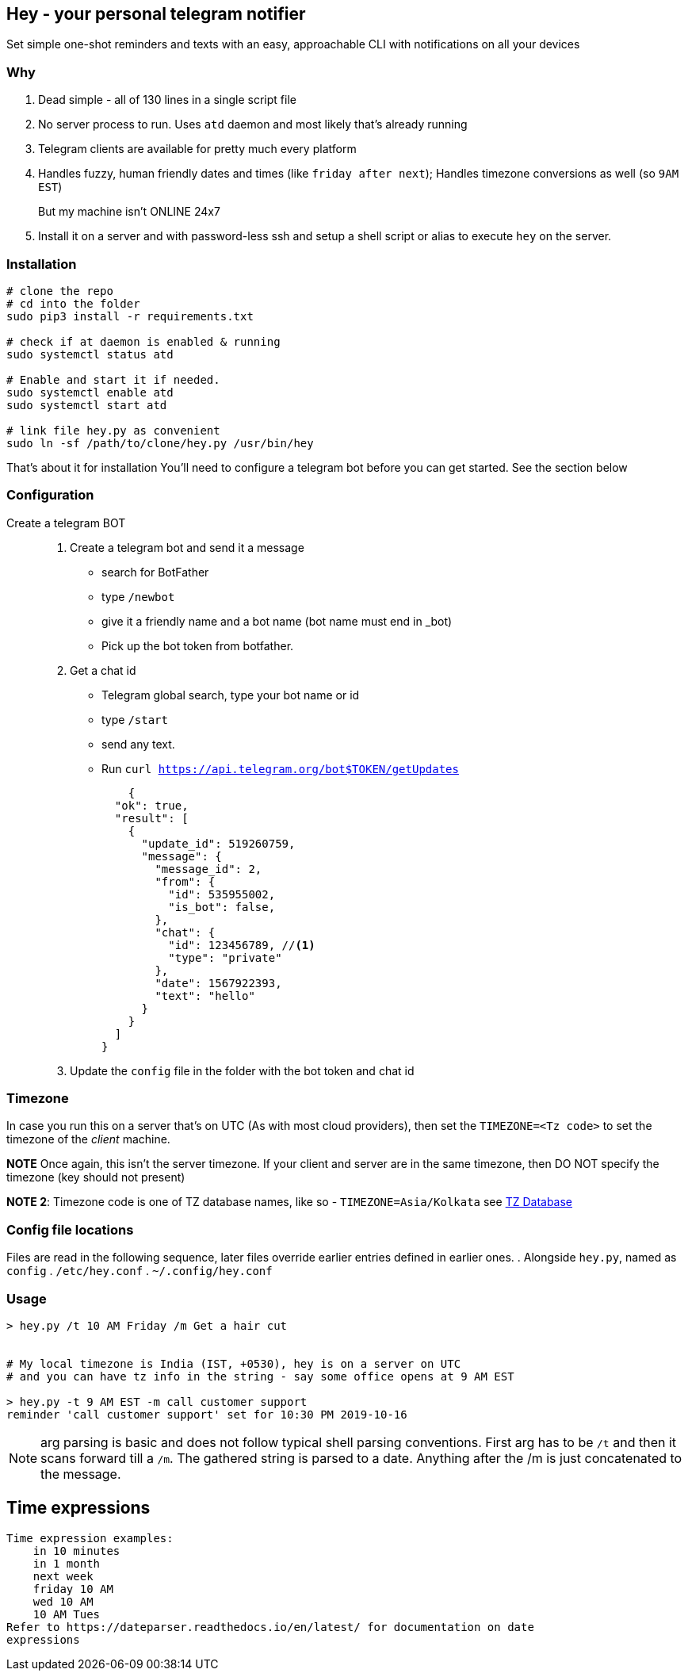 ## Hey - your personal telegram notifier

Set simple one-shot reminders and texts with an easy, approachable CLI with notifications on all your devices

### Why

. Dead simple - all of 130 lines in a single script file
. No server process to run. Uses `atd` daemon and most likely that's already running
. Telegram clients are available for pretty much every platform
. Handles fuzzy, human friendly dates and times (like `friday after next`); Handles timezone conversions as well (so `9AM EST`)

But my machine isn't ONLINE 24x7::
. Install it on a server and with password-less ssh and setup a shell script or alias to execute `hey` on the server.

### Installation

[source,shell]
----
# clone the repo
# cd into the folder
sudo pip3 install -r requirements.txt

# check if at daemon is enabled & running
sudo systemctl status atd

# Enable and start it if needed.
sudo systemctl enable atd
sudo systemctl start atd

# link file hey.py as convenient
sudo ln -sf /path/to/clone/hey.py /usr/bin/hey

----

That's about it for installation
You'll need to configure a telegram bot 
before you can get started. See the section below

### Configuration

Create a telegram BOT::
. Create a telegram bot and send it a message
    * search for BotFather
    * type `/newbot`
    * give it a friendly name and a bot name (bot name must end in _bot)
    * Pick up the bot token from botfather.
. Get a chat id
    * Telegram global search, type your bot name or id
    * type `/start`
    * send any text.
    * Run `curl https://api.telegram.org/bot$TOKEN/getUpdates`
+
[source,shell]
----
    {
  "ok": true,
  "result": [
    {
      "update_id": 519260759,
      "message": {
        "message_id": 2,
        "from": {
          "id": 535955002,
          "is_bot": false,
        },
        "chat": {
          "id": 123456789, //<1> 
          "type": "private"
        },
        "date": 1567922393,
        "text": "hello"
      }
    }
  ]
}
----

. Update the `config` file in the folder with the bot token and chat id

### Timezone

In case you run this on a server that's on UTC (As with most cloud providers),
then set the `TIMEZONE=<Tz code>` to set the timezone of the _client_ machine.

*NOTE* Once again,  this isn't the server timezone.  If your client and server
are in the same timezone, then DO NOT specify the timezone (key should not
present)

*NOTE 2*: Timezone code is one of TZ database names, like so - `TIMEZONE=Asia/Kolkata`
see https://en.wikipedia.org/wiki/List_of_tz_database_time_zones[TZ Database]

### Config file locations

Files are read in the following sequence, later files override earlier entries defined in earlier ones.
. Alongside `hey.py`, named as `config`
. `/etc/hey.conf`
. `~/.config/hey.conf`

### Usage

[source,shell]
----

> hey.py /t 10 AM Friday /m Get a hair cut


# My local timezone is India (IST, +0530), hey is on a server on UTC
# and you can have tz info in the string - say some office opens at 9 AM EST

> hey.py -t 9 AM EST -m call customer support
reminder 'call customer support' set for 10:30 PM 2019-10-16
----

NOTE: arg parsing is basic and does not follow typical shell parsing conventions. 
First arg has to be `/t` and then it scans forward till a `/m`. The gathered string is 
parsed to a date. Anything after the /m is just concatenated to the message.

## Time expressions

[source,shell]
----
Time expression examples:
    in 10 minutes
    in 1 month
    next week
    friday 10 AM
    wed 10 AM
    10 AM Tues
Refer to https://dateparser.readthedocs.io/en/latest/ for documentation on date
expressions

----
